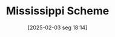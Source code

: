 #+title:      Mississippi Scheme
#+date:       [2025-02-03 seg 18:14]
#+filetags:   :historicalevent:
#+identifier: 20250203T181422
#+OPTIONS: num:nil ^:{} toc:nil
